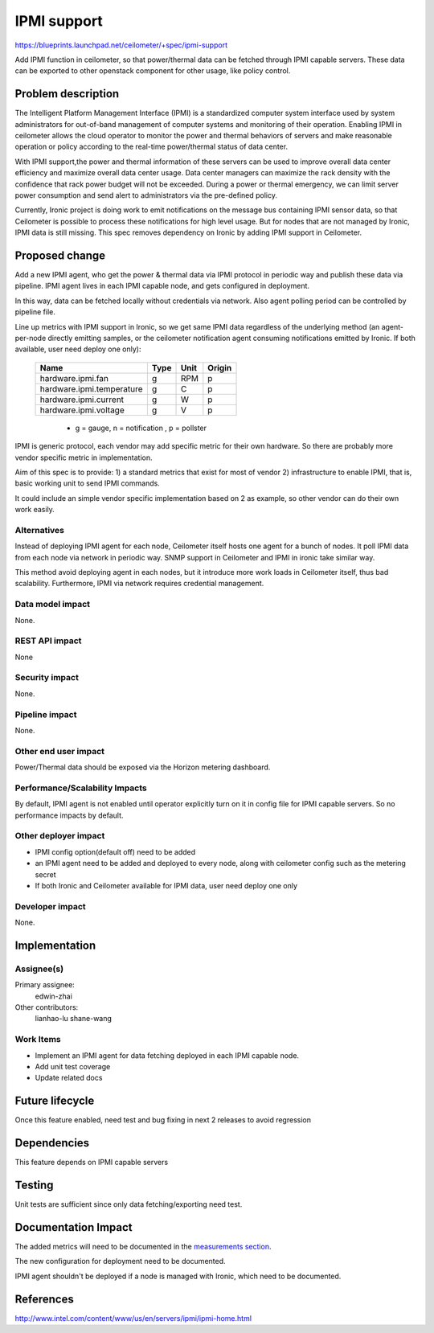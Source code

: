 ..
 This work is licensed under a Creative Commons Attribution 3.0 Unported
 License.

 http://creativecommons.org/licenses/by/3.0/legalcode

============
IPMI support
============

https://blueprints.launchpad.net/ceilometer/+spec/ipmi-support

Add IPMI function in ceilometer, so that power/thermal data can be fetched
through IPMI capable servers. These data can be exported to other openstack
component for other usage, like policy control.


Problem description
===================

The Intelligent Platform Management Interface (IPMI) is a standardized computer
system interface used by system administrators for out-of-band management of
computer systems and monitoring of their operation. Enabling IPMI in ceilometer
allows the cloud operator to monitor the power and thermal behaviors of servers
and make reasonable operation or policy according to the real-time power/thermal
status of data center.

With IPMI support,the power and thermal information of these servers can be used
to improve overall data center efficiency and maximize overall data center
usage. Data center managers can maximize the rack density with the confidence
that rack power budget will not be exceeded. During a power or thermal
emergency, we can limit server power consumption and send alert to
administrators via the pre-defined policy.

Currently, Ironic project is doing work to emit notifications on the message bus
containing IPMI sensor data, so that Ceilometer is possible to process these
notifications for high level usage. But for nodes that are not managed by
Ironic, IPMI data is still missing. This spec removes dependency on Ironic by
adding IPMI support in Ceilometer.

Proposed change
===============

Add a new IPMI agent, who get the power & thermal data via IPMI protocol in
periodic way and publish these data via pipeline. IPMI agent lives in each IPMI
capable node, and gets configured in deployment.

In this way, data can be fetched locally without credentials via network. Also
agent polling period can be controlled by pipeline file.

Line up metrics with IPMI support in Ironic, so we get same IPMI data regardless
of the underlying method (an agent-per-node directly emitting samples, or the
ceilometer notification agent consuming notifications emitted by Ironic. If both
available, user need deploy one only):

 ======================================   ========         =============   =========
              Name                         Type             Unit           Origin
 ======================================   ========         =============   =========
 hardware.ipmi.fan                            g              RPM             p
 hardware.ipmi.temperature                    g              C               p
 hardware.ipmi.current                        g              W               p
 hardware.ipmi.voltage                        g              V               p
 ======================================   ========         =============   =========

  * g = gauge, n = notification , p = pollster

IPMI is generic protocol, each vendor may add specific metric for their own
hardware. So there are probably more vendor specific metric in implementation.

Aim of this spec is to provide:
1) a standard metrics that exist for most of vendor
2) infrastructure to enable IPMI, that is, basic working unit to send IPMI
commands.

It could include an simple vendor specific implementation based on 2 as example,
so other vendor can do their own work easily.


Alternatives
------------

Instead of deploying IPMI agent for each node, Ceilometer itself hosts one agent
for a bunch of nodes. It poll IPMI data from each node via network in periodic
way. SNMP support in Ceilometer and IPMI in ironic take similar way.

This method avoid deploying agent in each nodes, but it introduce more work
loads in Ceilometer itself, thus bad scalability. Furthermore, IPMI via network
requires credential management.

Data model impact
-----------------

None.

REST API impact
---------------

None

Security impact
---------------

None.

Pipeline impact
---------------

None.

Other end user impact
---------------------

Power/Thermal data should be exposed via the Horizon metering dashboard.

Performance/Scalability Impacts
-------------------------------

By default, IPMI agent is not enabled until operator explicitly turn on it in
config file for IPMI capable servers. So no performance impacts by default.

Other deployer impact
---------------------

* IPMI config option(default off) need to be added

* an IPMI agent need to be added and deployed to every node, along with
  ceilometer config such as the metering secret

* If both Ironic and Ceilometer available for IPMI data, user need deploy one
  only

Developer impact
----------------

None.


Implementation
==============

Assignee(s)
-----------


Primary assignee:
  edwin-zhai

Other contributors:
  lianhao-lu
  shane-wang


Work Items
----------

* Implement an IPMI agent for data fetching deployed in each IPMI capable node.

* Add unit test coverage

* Update related docs

Future lifecycle
================

Once this feature enabled, need test and bug fixing in next 2 releases to avoid
regression


Dependencies
============

This feature depends on IPMI capable servers


Testing
=======

Unit tests are sufficient since only data fetching/exporting need test.

Documentation Impact
====================

The added metrics will need to be documented in the `measurements section`_.

.. _measurements section: http://docs.openstack.org/developer/ceilometer/measurements.html

The new configuration for deployment need to be documented.

IPMI agent shouldn't be deployed if a node is managed with Ironic, which need to
be documented.

References
==========

http://www.intel.com/content/www/us/en/servers/ipmi/ipmi-home.html


